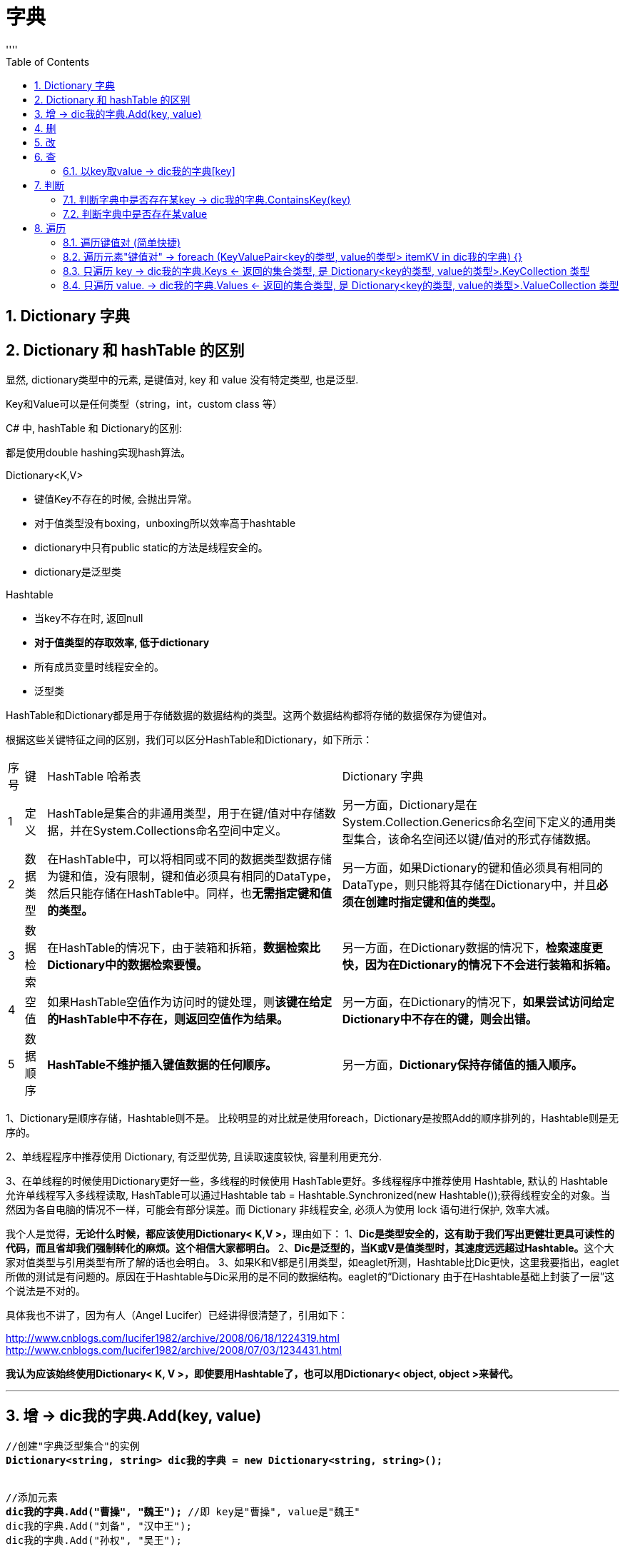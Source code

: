 
= 字典
:sectnums:
:toclevels: 3
:toc: left
''''



== Dictionary 字典


== Dictionary 和 hashTable 的区别

显然, dictionary类型中的元素, 是键值对, key 和 value 没有特定类型, 也是泛型.

Key和Value可以是任何类型（string，int，custom class 等）


C# 中, hashTable 和 Dictionary的区别:

都是使用double hashing实现hash算法。



Dictionary<K,V>

- 键值Key不存在的时候, 会抛出异常。
- 对于值类型没有boxing，unboxing所以效率高于hashtable
- dictionary中只有public static的方法是线程安全的。
- dictionary是泛型类



Hashtable

- 当key不存在时, 返回null
- *对于值类型的存取效率, 低于dictionary*
- 所有成员变量时线程安全的。
- 泛型类


HashTable和Dictionary都是用于存储数据的数据结构的类型。这两个数据结构都将存储的数据保存为键值对。

根据这些关键特征之间的区别，我们可以区分HashTable和Dictionary，如下所示：


[options="autowidth"]
|===
|序号 |键 |HashTable 哈希表 |Dictionary 字典
|1
|定义
|HashTable是集合的非通用类型，用于在键/值对中存储数据，并在System.Collections命名空间中定义。
|另一方面，Dictionary是在System.Collection.Generics命名空间下定义的通用类型集合，该命名空间还以键/值对的形式存储数据。

|2
|数据类型
|在HashTable中，可以将相同或不同的数据类型数据存储为键和值，没有限制，键和值必须具有相同的DataType，然后只能存储在HashTable中。同样，也**无需指定键和值的类型。**
|另一方面，如果Dictionary的键和值必须具有相同的DataType，则只能将其存储在Dictionary中，并且**必须在创建时指定键和值的类型。**

|3
|数据检索
|在HashTable的情况下，由于装箱和拆箱，*数据检索比Dictionary中的数据检索要慢。*
|另一方面，在Dictionary数据的情况下，*检索速度更快，因为在Dictionary的情况下不会进行装箱和拆箱。*

|4
|空值
|如果HashTable空值作为访问时的键处理，则**该键在给定的HashTable中不存在，则返回空值作为结果。**
|另一方面，在Dictionary的情况下，*如果尝试访问给定Dictionary中不存在的键，则会出错。*

|5
|数据顺序
|*HashTable不维护插入键值数据的任何顺序。*
|另一方面，*Dictionary保持存储值的插入顺序。*
|===


1、Dictionary是顺序存储，Hashtable则不是。
比较明显的对比就是使用foreach，Dictionary是按照Add的顺序排列的，Hashtable则是无序的。

2、单线程程序中推荐使用 Dictionary, 有泛型优势, 且读取速度较快, 容量利用更充分.

3、在单线程的时候使用Dictionary更好一些，多线程的时候使用
HashTable更好。多线程程序中推荐使用 Hashtable, 默认的 Hashtable 允许单线程写入多线程读取, HashTable可以通过Hashtable tab = Hashtable.Synchronized(new Hashtable());获得线程安全的对象。当然因为各自电脑的情况不一样，可能会有部分误差。而 Dictionary 非线程安全, 必须人为使用 lock 语句进行保护, 效率大减。

我个人是觉得，**无论什么时候，都应该使用Dictionary< K,V >，**理由如下：
1、*Dic是类型安全的，这有助于我们写出更健壮更具可读性的代码，而且省却我们强制转化的麻烦。这个相信大家都明白。*
2、**Dic是泛型的，当K或V是值类型时，其速度远远超过Hashtable。**这个大家对值类型与引用类型有所了解的话也会明白。
3、如果K和V都是引用类型，如eaglet所测，Hashtable比Dic更快，这里我要指出，eaglet所做的测试是有问题的。原因在于Hashtable与Dic采用的是不同的数据结构。eaglet的“Dictionary 由于在Hashtable基础上封装了一层”这个说法是不对的。

具体我也不讲了，因为有人（Angel Lucifer）已经讲得很清楚了，引用如下：

http://www.cnblogs.com/lucifer1982/archive/2008/06/18/1224319.html
http://www.cnblogs.com/lucifer1982/archive/2008/07/03/1234431.html

*我认为应该始终使用Dictionary< K, V >，即使要用Hashtable了，也可以用Dictionary< object, object >来替代。*

'''


== 增 ->  dic我的字典.Add(key, value)

[,subs=+quotes]
----
//创建"字典泛型集合"的实例
*Dictionary<string, string> dic我的字典 = new Dictionary<string, string>();*


//添加元素
*dic我的字典.Add("曹操", "魏王");* //即 key是"曹操", value是"魏王"
dic我的字典.Add("刘备", "汉中王");
dic我的字典.Add("孙权", "吴王");
----



'''

== 删


'''

== 改

'''

== 查

==== 以key取value -> dic我的字典[key]


[,subs=+quotes]
----
//以key取value
Console.WriteLine(*dic我的字典["刘备"]*); //汉中王 ← 输出该key对应的value值
----


'''


== 判断

==== 判断字典中是否存在某key -> dic我的字典.ContainsKey(key)

[,subs=+quotes]
----
//判断字典中是否存在某key
Console.WriteLine(*dic我的字典.ContainsKey("孙权")*); //True
----


'''


==== 判断字典中是否存在某value

[,subs=+quotes]
----
//判断字典中是否存在某value
Console.WriteLine(*dic我的字典.ContainsValue("魏王")*);//True
----


'''


== 遍历

==== 遍历键值对 (简单快捷)

[,subs=+quotes]
----
foreach (var item in dic我的字典) {
    Console.WriteLine("{0},{1}", *item.Key, item.Value*);
}
----

这里的 item 是底层在 MoveNext 的过程中用 KeyValuePair 包装出来的.

'''


==== 遍历元素"键值对" -> foreach (KeyValuePair<key的类型, value的类型> itemKV in dic我的字典) {}

[,subs=+quotes]
----
//遍历元素"键值对". 字典中的元素类型是 KeyValuePair<key的类型, value的类型>
*foreach (KeyValuePair<string,string> itemKV in dic我的字典) {*
    Console.WriteLine("{0},{1}",itemKV.Key,itemKV.Value);
}
----


'''

==== 只遍历 key -> dic我的字典.Keys  ←  返回的集合类型, 是 Dictionary<key的类型, value的类型>.KeyCollection 类型

字典中, 所有key集合的类型, 是 Dictionary<key的类型, value的类型>.KeyCollection

[,subs=+quotes]
----
//只遍历 key.
*Dictionary<string,string>.KeyCollection allKey = dic我的字典.Keys;*

foreach (string key in allKey) {
    Console.WriteLine(key);
}
----

或直接
[,subs=+quotes]
----
*foreach (var itemKey in dic我的字典.Keys)* {
    Console.WriteLine("key={0},value={1}",*itemKey, dic我的字典[itemKey]*);
}
----


'''

==== 只遍历 value. → dic我的字典.Values ← 返回的集合类型, 是 Dictionary<key的类型, value的类型>.ValueCollection 类型

[,subs=+quotes]
----
//只遍历 value.
*Dictionary<string, string>.ValueCollection allValue = dic我的字典.Values;*

foreach (var value in allValue) {
    Console.WriteLine(value);
}
----


'''
